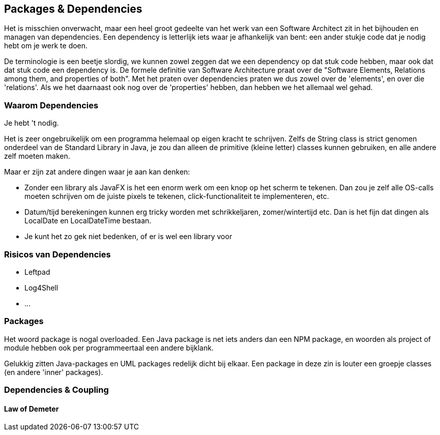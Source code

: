 == Packages & Dependencies

Het is misschien onverwacht, maar een heel groot gedeelte van het werk van een Software Architect zit in het bijhouden en managen van dependencies. Een dependency is letterlijk iets waar je afhankelijk van bent: een ander stukje code dat je nodig hebt om je werk te doen. 

De terminologie is een beetje slordig, we kunnen zowel zeggen dat we een dependency op dat stuk code hebben, maar ook dat dat stuk code een dependency is. De formele definitie van Software Architecture praat over de "Software Elements, Relations among them, and properties of both". Met het praten over dependencies praten we dus zowel over de 'elements', en over die 'relations'. Als we het daarnaast ook nog over de 'properties' hebben, dan hebben we het allemaal wel gehad.

=== Waarom Dependencies

Je hebt 't nodig.

Het is zeer ongebruikelijk om een programma helemaal op eigen kracht te schrijven. Zelfs de String class is strict genomen onderdeel van de Standard Library in Java, je zou dan alleen de primitive (kleine letter) classes kunnen gebruiken, en alle andere zelf moeten maken.

Maar er zijn zat andere dingen waar je aan kan denken:

* Zonder een library als JavaFX is het een enorm werk om een knop op het scherm te tekenen. Dan zou je zelf alle OS-calls moeten schrijven om de juiste pixels te tekenen, click-functionaliteit te implementeren, etc.
* Datum/tijd berekeningen kunnen erg tricky worden met schrikkeljaren, zomer/wintertijd etc. Dan is het fijn dat dingen als LocalDate en LocalDateTime bestaan.
* Je kunt het zo gek niet bedenken, of er is wel een library voor

=== Risicos van Dependencies

* Leftpad
* Log4Shell
* ...

=== Packages

Het woord package is nogal overloaded. Een Java package is net iets anders dan een NPM package, en woorden als project of module hebben ook per programmeertaal een andere bijklank.

Gelukkig zitten Java-packages en UML packages redelijk dicht bij elkaar. Een package in deze zin is louter een groepje classes (en andere 'inner' packages).

=== Dependencies & Coupling



==== Law of Demeter



